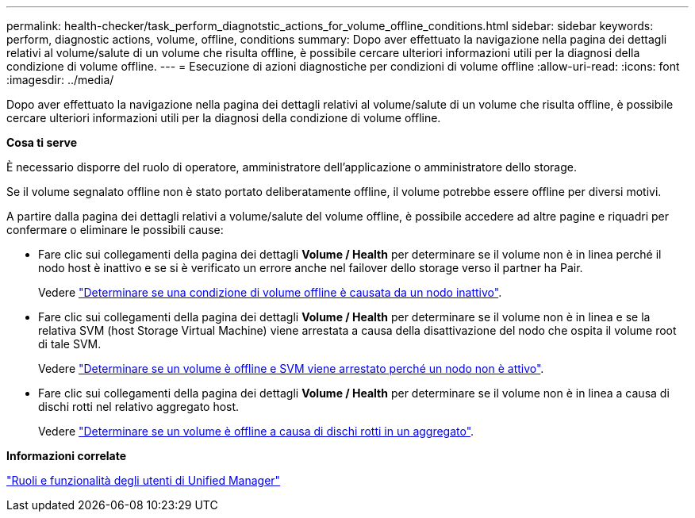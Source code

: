 ---
permalink: health-checker/task_perform_diagnotstic_actions_for_volume_offline_conditions.html 
sidebar: sidebar 
keywords: perform, diagnostic actions, volume, offline, conditions 
summary: Dopo aver effettuato la navigazione nella pagina dei dettagli relativi al volume/salute di un volume che risulta offline, è possibile cercare ulteriori informazioni utili per la diagnosi della condizione di volume offline. 
---
= Esecuzione di azioni diagnostiche per condizioni di volume offline
:allow-uri-read: 
:icons: font
:imagesdir: ../media/


[role="lead"]
Dopo aver effettuato la navigazione nella pagina dei dettagli relativi al volume/salute di un volume che risulta offline, è possibile cercare ulteriori informazioni utili per la diagnosi della condizione di volume offline.

*Cosa ti serve*

È necessario disporre del ruolo di operatore, amministratore dell'applicazione o amministratore dello storage.

Se il volume segnalato offline non è stato portato deliberatamente offline, il volume potrebbe essere offline per diversi motivi.

A partire dalla pagina dei dettagli relativi a volume/salute del volume offline, è possibile accedere ad altre pagine e riquadri per confermare o eliminare le possibili cause:

* Fare clic sui collegamenti della pagina dei dettagli *Volume / Health* per determinare se il volume non è in linea perché il nodo host è inattivo e se si è verificato un errore anche nel failover dello storage verso il partner ha Pair.
+
Vedere link:task_determine_if_volume_offline_condition_is_by_down_cluster_node.html["Determinare se una condizione di volume offline è causata da un nodo inattivo"].

* Fare clic sui collegamenti della pagina dei dettagli *Volume / Health* per determinare se il volume non è in linea e se la relativa SVM (host Storage Virtual Machine) viene arrestata a causa della disattivazione del nodo che ospita il volume root di tale SVM.
+
Vedere link:task_determine_if_volume_is_offline_and_its_svm_is_stopped.html["Determinare se un volume è offline e SVM viene arrestato perché un nodo non è attivo"].

* Fare clic sui collegamenti della pagina dei dettagli *Volume / Health* per determinare se il volume non è in linea a causa di dischi rotti nel relativo aggregato host.
+
Vedere link:task_determine_if_volume_is_offline_because_of_broken_disks.html["Determinare se un volume è offline a causa di dischi rotti in un aggregato"].



*Informazioni correlate*

link:../config/reference_unified_manager_roles_and_capabilities.html["Ruoli e funzionalità degli utenti di Unified Manager"]
